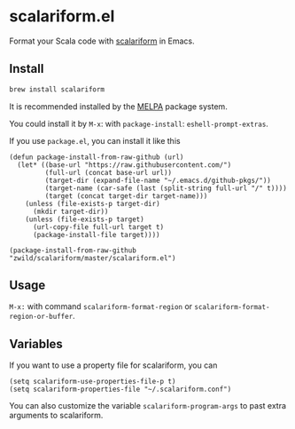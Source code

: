 #+startup: showall

* scalariform.el
  Format your Scala code with [[https://github.com/scala-ide/scalariform][scalariform]] in Emacs.

  [[https://melpa.org/#/scalariform][https://melpa.org/packages/scalariform-badge.svg]]

** Install
   #+begin_src sh
   brew install scalariform
   #+end_src


   It is recommended installed by the [[https://github.com/melpa/melpa][MELPA]] package system.

   You could install it by ~M-x~: with ~package-install~: ~eshell-prompt-extras~.


   If you use =package.el=, you can install it like this

   #+begin_src elisp
   (defun package-install-from-raw-github (url)
     (let* ((base-url "https://raw.githubusercontent.com/")
            (full-url (concat base-url url))
            (target-dir (expand-file-name "~/.emacs.d/github-pkgs/"))
            (target-name (car-safe (last (split-string full-url "/" t))))
            (target (concat target-dir target-name)))
       (unless (file-exists-p target-dir)
         (mkdir target-dir))
       (unless (file-exists-p target)
         (url-copy-file full-url target t)
         (package-install-file target))))

   (package-install-from-raw-github "zwild/scalariform/master/scalariform.el")
   #+end_src

** Usage
   ~M-x:~ with command ~scalariform-format-region~ or ~scalariform-format-region-or-buffer~.

** Variables
   If you want to use a property file for scalariform, you can
   #+begin_src elisp
   (setq scalariform-use-properties-file-p t)
   (setq scalariform-properties-file "~/.scalariform.conf")
   #+end_src

   You can also customize the variable ~scalariform-program-args~ to past extra arguments to scalariform.
